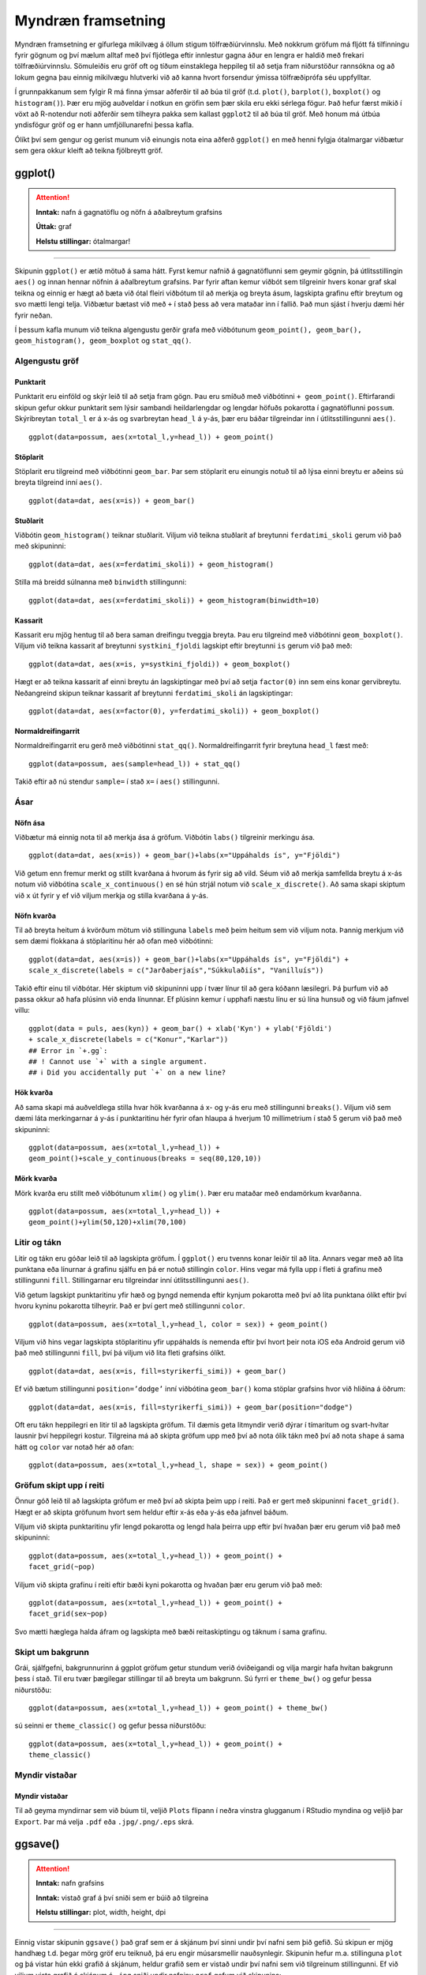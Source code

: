 .. _c.myndraen:

Myndræn framsetning
===================

Myndræn framsetning er gífurlega mikilvæg á öllum stigum
tölfræðiúrvinnslu. Með nokkrum gröfum má fljótt fá tilfinningu fyrir
gögnum og því mælum alltaf með því fljótlega eftir innlestur gagna áður
en lengra er haldið með frekari tölfræðiúrvinnslu. Sömuleiðis eru gröf
oft og tíðum einstaklega heppileg til að setja fram niðurstöður
rannsókna og að lokum gegna þau einnig mikilvægu hlutverki við að kanna
hvort forsendur ýmissa tölfræðiprófa séu uppfylltar.

Í grunnpakkanum sem fylgir R má finna ýmsar aðferðir til að búa til gröf
(t.d. ``plot()``, ``barplot()``, ``boxplot()`` og ``histogram()``). Þær
eru mjög auðveldar í notkun en gröfin sem þær skila eru ekki sérlega
fögur. Það hefur færst mikið í vöxt að R-notendur noti aðferðir sem
tilheyra pakka sem kallast ``ggplot2`` til að búa til gröf. Með honum má
útbúa yndisfögur gröf og er hann umfjöllunarefni þessa kafla.

Ólíkt því sem gengur og gerist munum við einungis nota eina aðferð
``ggplot()`` en með henni fylgja ótalmargar viðbætur sem gera okkur
kleift að teikna fjölbreytt gröf.

ggplot()
^^^^^^^^

.. attention::

    **Inntak:** nafn á gagnatöflu og nöfn á aðalbreytum grafsins
    
    **Úttak:** graf
    
    **Helstu stillingar:** ótalmargar!


--------------

Skipunin ``ggplot()`` er ætíð mötuð á sama hátt. Fyrst kemur nafnið á
gagnatöflunni sem geymir gögnin, þá útlitsstillingin ``aes()`` og innan
hennar nöfnin á aðalbreytum grafsins. Þar fyrir aftan kemur viðbót sem
tilgreinir hvers konar graf skal teikna og einnig er hægt að bæta við
ótal fleiri viðbótum til að merkja og breyta ásum, lagskipta grafinu
eftir breytum og svo mætti lengi telja. Viðbætur bætast við með ``+`` í
stað þess að vera mataðar inn í fallið. Það mun sjást í hverju dæmi hér
fyrir neðan.

Í þessum kafla munum við teikna algengustu gerðir grafa með viðbótunum
``geom_point(), geom_bar(), geom_histogram(), geom_boxplot`` og
``stat_qq()``.

Algengustu gröf
---------------

Punktarit
~~~~~~~~~

Punktarit eru einföld og skýr leið til að setja fram gögn. Þau eru
smíðuð með viðbótinni ``+ geom_point()``. Eftirfarandi skipun gefur
okkur punktarit sem lýsir sambandi heildarlengdar og lengdar höfuðs pokarotta
í gagnatöflunni ``possum``. Skýribreytan ``total_l`` er á x-ás og 
svarbreytan ``head_l`` á y-ás, þær eru báðar tilgreindar inn í útlitsstillingunni ``aes()``.

::

   ggplot(data=possum, aes(x=total_l,y=head_l)) + geom_point()

.. figure:: myndir/pokaPunkt.svg

Stöplarit
~~~~~~~~~

Stöplarit eru tilgreind með viðbótinni ``geom_bar``. Þar sem stöplarit
eru einungis notuð til að lýsa einni breytu er aðeins sú breyta
tilgreind inní ``aes()``.

::

   ggplot(data=dat, aes(x=is)) + geom_bar()

.. figure:: myndir/isBar.svg

Stuðlarit
~~~~~~~~~

Viðbótin ``geom_histogram()`` teiknar stuðlarit. Viljum við teikna
stuðlarit af breytunni ``ferdatimi_skoli`` gerum við það með skipuninni:

::

   ggplot(data=dat, aes(x=ferdatimi_skoli)) + geom_histogram()

.. figure:: myndir/ferdatimiHist.svg

Stilla má breidd súlnanna með ``binwidth`` stillingunni:

::

   ggplot(data=dat, aes(x=ferdatimi_skoli)) + geom_histogram(binwidth=10)

.. figure:: myndir/ferdatimiHist10.svg

Kassarit
~~~~~~~~

Kassarit eru mjög hentug til að bera saman dreifingu tveggja breyta. Þau
eru tilgreind með viðbótinni ``geom_boxplot()``. Viljum við teikna
kassarit af breytunni ``systkini_fjoldi`` lagskipt eftir breytunni ``is`` gerum
við það með:

::

   ggplot(data=dat, aes(x=is, y=systkini_fjoldi)) + geom_boxplot()

.. figure:: myndir/systkiniIs.svg

Hægt er að teikna kassarit af einni breytu án lagskiptingar með því að
setja ``factor(0)`` inn sem eins konar gervibreytu. Neðangreind skipun
teiknar kassarit af breytunni ``ferdatimi_skoli`` án lagskiptingar:

::

   ggplot(data=dat, aes(x=factor(0), y=ferdatimi_skoli)) + geom_boxplot()

.. figure:: myndir/gerviIs.svg

Normaldreifingarrit
~~~~~~~~~~~~~~~~~~~

Normaldreifingarrit eru gerð með viðbótinni ``stat_qq()``.
Normaldreifingarrit fyrir breytuna ``head_l`` fæst með:

::

   ggplot(data=possum, aes(sample=head_l)) + stat_qq()

.. figure:: myndir/normalPossum.svg

Takið eftir að nú stendur ``sample=`` í stað ``x=`` í ``aes()``
stillingunni.

Ásar
----

Nöfn ása
~~~~~~~~

Viðbætur má einnig nota til að merkja ása á gröfum. Viðbótin ``labs()``
tilgreinir merkingu ása.

::

   ggplot(data=dat, aes(x=is)) + geom_bar()+labs(x="Uppáhalds ís", y="Fjöldi")

.. figure:: myndir/isBarAsar.svg

Við getum enn fremur merkt og stillt kvarðana á hvorum ás fyrir sig að
vild. Séum við að merkja samfellda breytu á x-ás notum við viðbótina
``scale_x_continuous()`` en sé hún strjál notum við
``scale_x_discrete()``. Að sama skapi skiptum við ``x`` út fyrir ``y``
ef við viljum merkja og stilla kvarðana á y-ás.

Nöfn kvarða
~~~~~~~~~~~

Til að breyta heitum á kvörðum mötum við stillinguna ``labels`` með þeim
heitum sem við viljum nota. Þannig merkjum við sem dæmi flokkana á
stöplaritinu hér að ofan með viðbótinni:

::

   ggplot(data=dat, aes(x=is)) + geom_bar()+labs(x="Uppáhalds ís", y="Fjöldi") +
   scale_x_discrete(labels = c("Jarðaberjaís","Súkkulaðiís", "Vanilluís"))

.. figure:: myndir/isBarAsarOgHok.svg

Takið eftir einu til viðbótar. Hér skiptum við skipuninni upp í tvær
línur til að gera kóðann læsilegri. Þá þurfum við að passa okkur að hafa
plúsinn við enda línunnar. Ef plúsinn kemur í upphafi næstu línu er sú
lína hunsuð og við fáum jafnvel villu:

::

   ggplot(data = puls, aes(kyn)) + geom_bar() + xlab('Kyn') + ylab('Fjöldi')
   + scale_x_discrete(labels = c("Konur","Karlar"))
   ## Error in `+.gg`:
   ## ! Cannot use `+` with a single argument.
   ## ℹ Did you accidentally put `+` on a new line?

Hök kvarða
~~~~~~~~~~

Að sama skapi má auðveldlega stilla hvar hök kvarðanna á x- og y-ás eru
með stillingunni ``breaks()``. Viljum við sem dæmi láta merkingarnar á
y-ás í punktaritinu hér fyrir ofan hlaupa á hverjum 10 millimetrium í stað 5
gerum við það með skipuninni:

::

   ggplot(data=possum, aes(x=total_l,y=head_l)) + 
   geom_point()+scale_y_continuous(breaks = seq(80,120,10))

.. figure:: myndir/possumPunktHok.svg

Mörk kvarða
~~~~~~~~~~~

Mörk kvarða eru stillt með viðbótunum ``xlim()`` og ``ylim()``. Þær eru
mataðar með endamörkum kvarðanna.

::

   ggplot(data=possum, aes(x=total_l,y=head_l)) + 
   geom_point()+ylim(50,120)+xlim(70,100)

.. figure:: myndir/possumPunkstrech.svg

Litir og tákn
-------------

Litir og tákn eru góðar leið til að lagskipta gröfum. Í ``ggplot()`` eru
tvenns konar leiðir til að lita. Annars vegar með að lita punktana eða
línurnar á grafinu sjálfu en þá er notuð stillingin ``color``. Hins
vegar má fylla upp í fleti á grafinu með stillingunni ``fill``.
Stillingarnar eru tilgreindar inní útlitsstillingunni ``aes()``.

Við getum lagskipt punktaritinu yfir hæð og þyngd nemenda eftir kynjum
pokarotta með því að lita punktana ólíkt eftir því hvoru kyninu pokarotta
tilheyrir. Það er því gert með stillingunni ``color``.

::

   ggplot(data=possum, aes(x=total_l,y=head_l, color = sex)) + geom_point()

.. figure:: myndir/possumPunktKyn.svg

Viljum við hins vegar lagskipta stöplaritinu yfir uppáhalds ís nemenda
eftir því hvort þeir nota iOS eða Android gerum við það með
stillingunni ``fill``, því þá viljum við lita fleti grafsins ólíkt.

::

   ggplot(data=dat, aes(x=is, fill=styrikerfi_simi)) + geom_bar()

.. figure:: myndir/isBarStyrikerfi.svg

Ef við bætum stillingunni ``position=’dodge’`` inní viðbótina
``geom_bar()`` koma stöplar grafsins hvor við hliðina á öðrum:

::

   ggplot(data=dat, aes(x=is, fill=styrikerfi_simi)) + geom_bar(position="dodge")

.. figure:: myndir/isBarStyrikerfiDodge.svg

Oft eru tákn heppilegri en litir til að lagskipta gröfum. Til dæmis geta
litmyndir verið dýrar í tímaritum og svart-hvítar lausnir því heppilegri
kostur. Tilgreina má að skipta gröfum upp með því að nota ólík tákn með
því að nota ``shape`` á sama hátt og ``color`` var notað hér að ofan:

::

   ggplot(data=possum, aes(x=total_l,y=head_l, shape = sex)) + geom_point()

.. figure:: myndir/possumPunktKynShape.svg

Gröfum skipt upp í reiti
------------------------

Önnur góð leið til að lagskipta gröfum er með því að skipta þeim upp í
reiti. Það er gert með skipuninni ``facet_grid()``. Hægt er að skipta
gröfunum hvort sem heldur eftir x-ás eða y-ás eða jafnvel báðum.

Viljum við skipta punktaritinu yfir lengd pokarotta og lengd hala þeirra 
upp eftir því hvaðan þær eru gerum við það með skipuninni:

::

   ggplot(data=possum, aes(x=total_l,y=head_l)) + geom_point() + 
   facet_grid(~pop)

.. figure:: myndir/possumPunkSvaedi.svg

Viljum við skipta grafinu í reiti eftir bæði kyni pokarotta
og hvaðan þær eru gerum við það með:

::

   ggplot(data=possum, aes(x=total_l,y=head_l)) + geom_point() + 
   facet_grid(sex~pop)

.. figure:: myndir/possumPunktSvaediKyn.svg

Svo mætti hæglega halda áfram og lagskipta með bæði reitaskiptingu og táknum í sama
grafinu.

Skipt um bakgrunn
-----------------

Grái, sjálfgefni, bakgrunnurinn á ggplot gröfum getur stundum verið
óviðeigandi og vilja margir hafa hvítan bakgrunn þess í stað. Til eru
tvær þægilegar stillingar til að breyta um bakgrunn. Sú fyrri er
``theme_bw()`` og gefur þessa niðurstöðu:

::

   ggplot(data=possum, aes(x=total_l,y=head_l)) + geom_point() + theme_bw()

.. figure:: myndir/possumPunktBW.svg

sú seinni er ``theme_classic()`` og gefur þessa niðurstöðu:

::

   ggplot(data=possum, aes(x=total_l,y=head_l)) + geom_point() + 
   theme_classic()

.. figure:: myndir/possumPunktClassic.svg

Myndir vistaðar
---------------

Myndir vistaðar
~~~~~~~~~~~~~~~

Til að geyma myndirnar sem við búum til, veljið ``Plots`` flipann í
neðra vinstra glugganum í RStudio myndina og veljið þar ``Export``. Þar
má velja ``.pdf`` eða ``.jpg/.png/.eps`` skrá.

ggsave()
^^^^^^^^

.. attention::

    **Inntak:** nafn grafsins
    
    **Inntak:** vistað graf á því sniði sem er búið að tilgreina
    
    **Helstu stillingar:** plot, width, height, dpi


--------------

Einnig vistar skipunin ``ggsave()`` það graf sem er á skjánum því sinni
undir því nafni sem þið gefið. Sú skipun er mjög handhæg t.d. þegar mörg
gröf eru teiknuð, þá eru engir músarsmellir nauðsynlegir. Skipunin hefur
m.a. stillinguna ``plot`` og þá vistar hún ekki grafið á skjánum, heldur
grafið sem er vistað undir því nafni sem við tilgreinum stillingunni. Ef
við viljum vista grafið á skjánum á ``.jpg`` sniði undir nafninu
``graf`` gefum við skipunina:

::

   ggsave('graf.jpg')

Ef við viljum vista grafið á ``.pdf`` sniði gefum við skipunina

::

   ggsave('graf.pdf')

og ef við viljum ekki vista grafið á skjánum, heldur graf sem við höfum
vistað sem hlut undir nafninu ``mynd1`` þá gefum við skipunina:

::

   ggsave('graf.pdf', mynd1)

Að lokum eru til aðrar aðferðir til að vista myndar, svo sem ``pdf()``,
``jpeg()``, ``postscript()`` og fleiri. Kannið hjálpina fyrir þessar
aðferðir.


Leiksvæði fyrir R kóða
----------------------

Hér fyrir neðan er hægt að skrifa R kóða og keyra hann. Notið þetta svæði til að prófa ykkur áfram með skipanir kaflans. Athugið að við höfum þegar sett inn skipun til að lesa inn ``puls`` gögnin sem eru notuð gegnum alla bókina.

.. datacamp::
    :lang: r

    # Gogn sott og sett i breytuna puls.
    puls <- read.table ("https://raw.githubusercontent.com/edbook/haskoli-islands/main/pulsAll.csv", header=TRUE, sep=";")

    # Setjid ykkar eigin koda her fyrir nedan:
    # Sem daemi, skipunin head(puls) skilar fyrstu nokkrar radirnar i gognunum
    # asamt dalkarheitum.
    head(puls)
